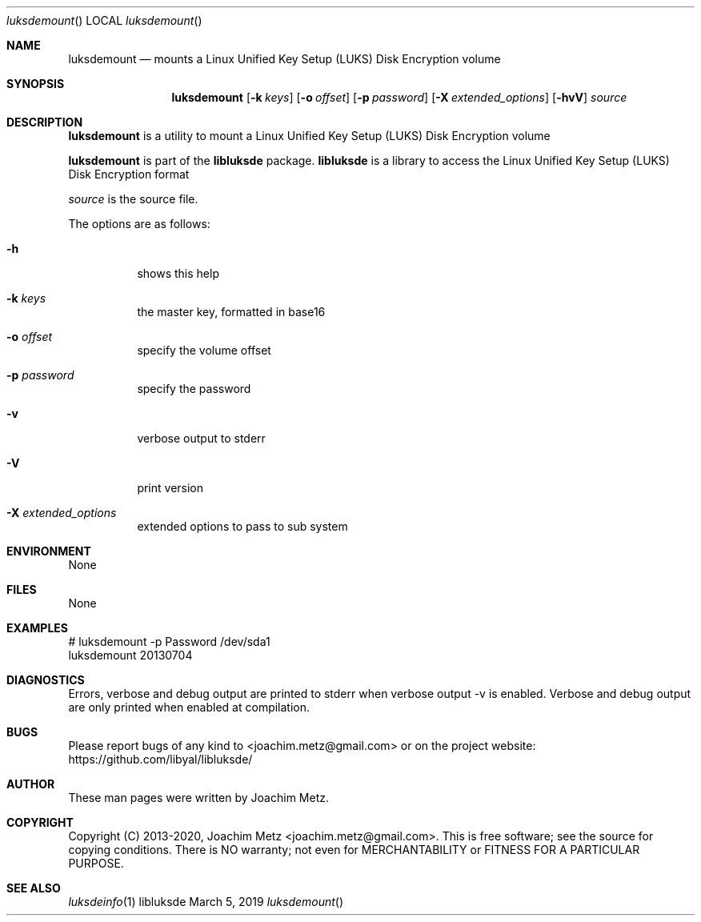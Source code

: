 .Dd March  5, 2019
.Dt luksdemount
.Os libluksde
.Sh NAME
.Nm luksdemount
.Nd mounts a Linux Unified Key Setup (LUKS) Disk Encryption volume
.Sh SYNOPSIS
.Nm luksdemount
.Op Fl k Ar keys
.Op Fl o Ar offset
.Op Fl p Ar password
.Op Fl X Ar extended_options
.Op Fl hvV
.Ar source
.Sh DESCRIPTION
.Nm luksdemount
is a utility to mount a Linux Unified Key Setup (LUKS) Disk Encryption volume
.Pp
.Nm luksdemount
is part of the
.Nm libluksde
package.
.Nm libluksde
is a library to access the Linux Unified Key Setup (LUKS) Disk Encryption format
.Pp
.Ar source
is the source file.
.Pp
The options are as follows:
.Bl -tag -width Ds
.It Fl h
shows this help
.It Fl k Ar keys
the master key, formatted in base16
.It Fl o Ar offset
specify the volume offset
.It Fl p Ar password
specify the password
.It Fl v
verbose output to stderr
.It Fl V
print version
.It Fl X Ar extended_options
extended options to pass to sub system
.El
.Sh ENVIRONMENT
None
.Sh FILES
None
.Sh EXAMPLES
.Bd -literal
# luksdemount -p Password /dev/sda1
luksdemount 20130704

.Ed
.Sh DIAGNOSTICS
Errors, verbose and debug output are printed to stderr when verbose output \-v is enabled.
Verbose and debug output are only printed when enabled at compilation.
.Sh BUGS
Please report bugs of any kind to <joachim.metz@gmail.com> or on the project website:
https://github.com/libyal/libluksde/
.Sh AUTHOR
These man pages were written by Joachim Metz.
.Sh COPYRIGHT
Copyright (C) 2013-2020, Joachim Metz <joachim.metz@gmail.com>.
This is free software; see the source for copying conditions. There is NO warranty; not even for MERCHANTABILITY or FITNESS FOR A PARTICULAR PURPOSE.
.Sh SEE ALSO
.Xr luksdeinfo 1
